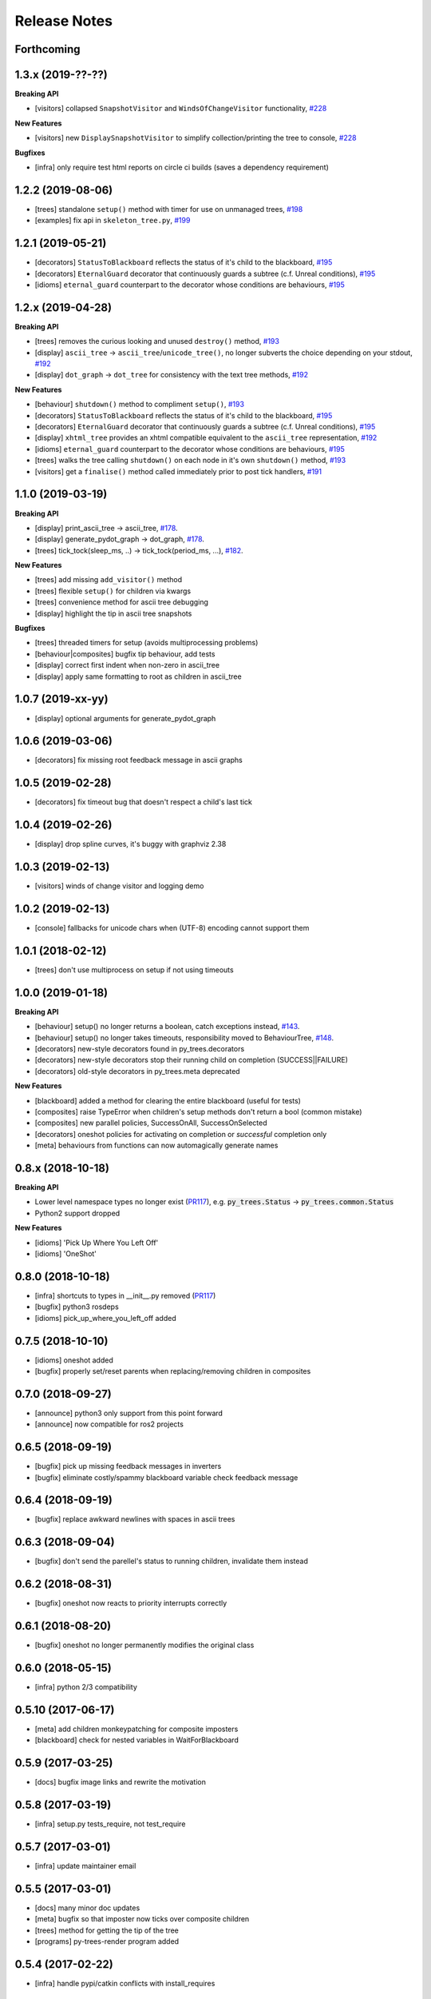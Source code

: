 Release Notes
=============

Forthcoming
-----------

1.3.x (2019-??-??)
------------------

**Breaking API**

* [visitors] collapsed ``SnapshotVisitor`` and ``WindsOfChangeVisitor`` functionality, `#228 <https://github.com/splintered-reality/py_trees/pull/228>`_

**New Features**

* [visitors] new ``DisplaySnapshotVisitor`` to simplify collection/printing the tree to console, `#228 <https://github.com/splintered-reality/py_trees/pull/228>`_

**Bugfixes**

* [infra] only require test html reports on circle ci builds (saves a dependency requirement)

1.2.2 (2019-08-06)
------------------
* [trees] standalone ``setup()`` method with timer for use on unmanaged trees, `#198 <https://github.com/splintered-reality/py_trees/pull/198>`_
* [examples] fix api in ``skeleton_tree.py``,  `#199 <https://github.com/splintered-reality/py_trees/pull/199>`_

1.2.1 (2019-05-21)
------------------
* [decorators] ``StatusToBlackboard`` reflects the status of it's child to the blackboard, `#195 <https://github.com/splintered-reality/py_trees/pull/195>`_
* [decorators] ``EternalGuard`` decorator that continuously guards a subtree (c.f. Unreal conditions), `#195 <https://github.com/splintered-reality/py_trees/pull/195>`_
* [idioms] ``eternal_guard`` counterpart to the decorator whose conditions are behaviours, `#195 <https://github.com/splintered-reality/py_trees/pull/195>`_

1.2.x (2019-04-28)
------------------

**Breaking API**

* [trees] removes the curious looking and unused ``destroy()`` method, `#193 <https://github.com/splintered-reality/py_trees/pull/193>`_
* [display] ``ascii_tree`` -> ``ascii_tree``/``unicode_tree()``, no longer subverts the choice depending on your stdout, `#192 <https://github.com/splintered-reality/py_trees/pull/192>`_
* [display] ``dot_graph`` -> ``dot_tree`` for consistency with the text tree methods, `#192 <https://github.com/splintered-reality/py_trees/pull/192>`_

**New Features**

* [behaviour] ``shutdown()`` method to compliment ``setup()``, `#193 <https://github.com/splintered-reality/py_trees/pull/193>`_
* [decorators] ``StatusToBlackboard`` reflects the status of it's child to the blackboard, `#195 <https://github.com/splintered-reality/py_trees/pull/195>`_
* [decorators] ``EternalGuard`` decorator that continuously guards a subtree (c.f. Unreal conditions), `#195 <https://github.com/splintered-reality/py_trees/pull/195>`_
* [display] ``xhtml_tree`` provides an xhtml compatible equivalent to the ``ascii_tree`` representation, `#192 <https://github.com/splintered-reality/py_trees/pull/192>`_
* [idioms] ``eternal_guard`` counterpart to the decorator whose conditions are behaviours, `#195 <https://github.com/splintered-reality/py_trees/pull/195>`_
* [trees] walks the tree calling ``shutdown()`` on each node in it's own ``shutdown()`` method, `#193 <https://github.com/splintered-reality/py_trees/pull/193>`_
* [visitors] get a ``finalise()`` method called immediately prior to post tick handlers, `#191 <https://github.com/splintered-reality/py_trees/pull/191>`_

1.1.0 (2019-03-19)
------------------

**Breaking API**

* [display] print_ascii_tree -> ascii_tree, `#178 <https://github.com/splintered-reality/py_trees/pull/178>`_.
* [display] generate_pydot_graph -> dot_graph, `#178 <https://github.com/splintered-reality/py_trees/pull/178>`_.
* [trees] tick_tock(sleep_ms, ..) -> tick_tock(period_ms, ...),  `#182 <https://github.com/splintered-reality/py_trees/pull/182>`_.

**New Features**

* [trees] add missing ``add_visitor()`` method
* [trees] flexible ``setup()`` for children via kwargs
* [trees] convenience method for ascii tree debugging
* [display] highlight the tip in ascii tree snapshots

**Bugfixes**

* [trees] threaded timers for setup (avoids multiprocessing problems)
* [behaviour|composites] bugfix tip behaviour, add tests
* [display] correct first indent when non-zero in ascii_tree
* [display] apply same formatting to root as children in ascii_tree

1.0.7 (2019-xx-yy)
------------------
* [display] optional arguments for generate_pydot_graph

1.0.6 (2019-03-06)
------------------
* [decorators] fix missing root feedback message in ascii graphs

1.0.5 (2019-02-28)
------------------
* [decorators] fix timeout bug that doesn't respect a child's last tick

1.0.4 (2019-02-26)
------------------
* [display] drop spline curves, it's buggy with graphviz 2.38

1.0.3 (2019-02-13)
------------------
* [visitors] winds of change visitor and logging demo

1.0.2 (2019-02-13)
------------------
* [console] fallbacks for unicode chars when (UTF-8) encoding cannot support them

1.0.1 (2018-02-12)
------------------
* [trees] don't use multiprocess on setup if not using timeouts

1.0.0 (2019-01-18)
------------------

**Breaking API**

* [behaviour] setup() no longer returns a boolean, catch exceptions instead, `#143 <https://github.com/stonier/py_trees/issues/143>`_.
* [behaviour] setup() no longer takes timeouts, responsibility moved to BehaviourTree, `#148 <https://github.com/stonier/py_trees/issues/148>`_.
* [decorators] new-style decorators found in py_trees.decorators
* [decorators] new-style decorators stop their running child on completion (SUCCESS||FAILURE)
* [decorators] old-style decorators in py_trees.meta deprecated

**New Features**

* [blackboard] added a method for clearing the entire blackboard (useful for tests)
* [composites] raise TypeError when children's setup methods don't return a bool (common mistake)
* [composites] new parallel policies, SuccessOnAll, SuccessOnSelected
* [decorators] oneshot policies for activating on completion or *successful* completion only
* [meta] behaviours from functions can now automagically generate names

0.8.x (2018-10-18)
------------------

**Breaking API**

* Lower level namespace types no longer exist (PR117_), e.g. :code:`py_trees.Status` -> :code:`py_trees.common.Status`
* Python2 support dropped

**New Features**

* [idioms] 'Pick Up Where You Left Off'
* [idioms] 'OneShot'

0.8.0 (2018-10-18)
------------------
* [infra] shortcuts to types in __init__.py removed (PR117_)
* [bugfix] python3 rosdeps
* [idioms] pick_up_where_you_left_off added

0.7.5 (2018-10-10)
------------------
* [idioms] oneshot added
* [bugfix] properly set/reset parents when replacing/removing children in composites

0.7.0 (2018-09-27)
------------------
* [announce] python3 only support from this point forward
* [announce] now compatible for ros2 projects

0.6.5 (2018-09-19)
------------------
* [bugfix] pick up missing feedback messages in inverters
* [bugfix] eliminate costly/spammy blackboard variable check feedback message

0.6.4 (2018-09-19)
------------------
* [bugfix] replace awkward newlines with spaces in ascii trees

0.6.3 (2018-09-04)
------------------
* [bugfix] don't send the parellel's status to running children, invalidate them instead

0.6.2 (2018-08-31)
------------------
* [bugfix] oneshot now reacts to priority interrupts correctly

0.6.1 (2018-08-20)
------------------
* [bugfix] oneshot no longer permanently modifies the original class

0.6.0 (2018-05-15)
------------------
* [infra] python 2/3 compatibility

0.5.10 (2017-06-17)
-------------------
* [meta] add children monkeypatching for composite imposters
* [blackboard] check for nested variables in WaitForBlackboard

0.5.9 (2017-03-25)
------------------
* [docs] bugfix image links and rewrite the motivation

0.5.8 (2017-03-19)
------------------
* [infra] setup.py tests_require, not test_require

0.5.7 (2017-03-01)
------------------
* [infra] update maintainer email

0.5.5 (2017-03-01)
------------------
* [docs] many minor doc updates
* [meta] bugfix so that imposter now ticks over composite children
* [trees] method for getting the tip of the tree
* [programs] py-trees-render program added

0.5.4 (2017-02-22)
------------------
* [infra] handle pypi/catkin conflicts with install_requires

0.5.2 (2017-02-22)
------------------
* [docs] disable colour when building
* [docs] sidebar headings
* [docs] dont require project installation

0.5.1 (2017-02-21)
------------------
* [infra] pypi package enabled

0.5.0 (2017-02-21)
------------------
* [ros] components moved to py_trees_ros
* [timeout] bugfix to ensure timeout decorator initialises properly
* [docs] rolled over with napolean style
* [docs] sphinx documentation updated
* [imposter] make sure tip() drills down into composites
* [demos] re-organised into modules

0.4.0 (2017-01-13)
------------------
* [trees] add pre/post handlers after setup, just in case setup fails
* [introspection] do parent lookups so you can crawl back up a tree
* [blackboard] permit init of subscriber2blackboard behaviours
* [blackboard] watchers
* [timers] better feedback messages
* [imposter] ensure stop() directly calls the composited behaviour

0.3.0 (2016-08-25)
------------------
* ``failure_is_running decorator`` (meta).

0.2.0 (2016-06-01)
------------------
* do terminate properly amongst relevant classes
* blackboxes
* chooser variant of selectors
* bugfix the decorators
* blackboard updates on change only
* improved dot graph creation
* many bugfixes to composites
* subscriber behaviours
* timer behaviours

0.1.2 (2015-11-16)
------------------
* one shot sequences
* abort() renamed more appropriately to stop()

0.1.1 (2015-10-10)
------------------
* lots of bugfixing stabilising py_trees for the spain field test
* complement decorator for behaviours
* dot tree views
* ascii tree and tick views
* use generators and visitors to more efficiently walk/introspect trees
* a first implementation of behaviour trees in python

.. _PR117: https://github.com/stonier/py_trees/pull/117
